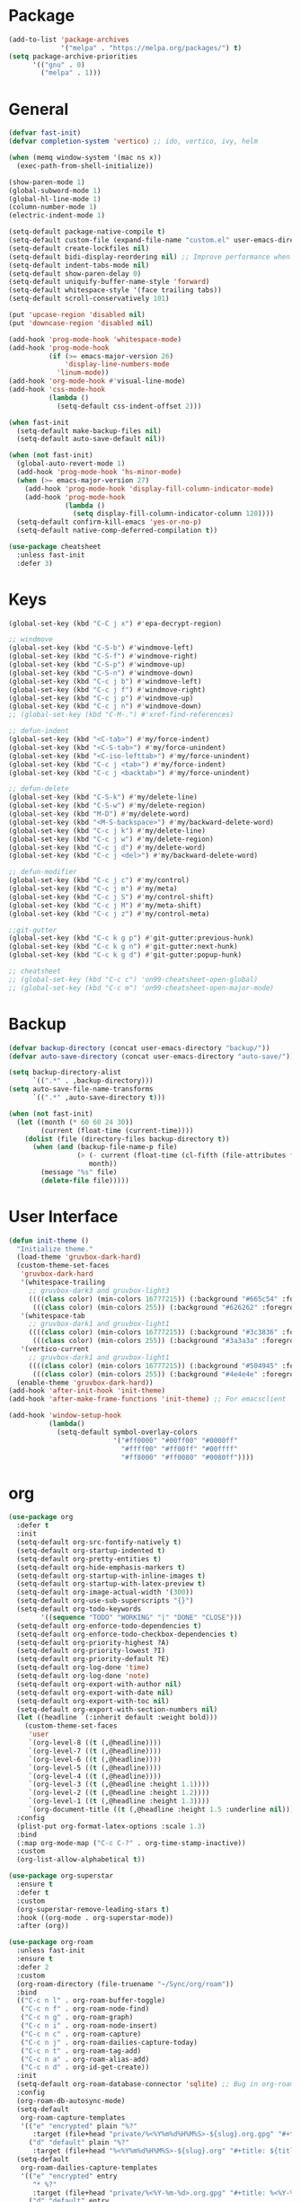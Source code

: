 * Package
#+BEGIN_SRC emacs-lisp
  (add-to-list 'package-archives
               '("melpa" . "https://melpa.org/packages/") t)
  (setq package-archive-priorities
        '(("gnu" . 0)
          ("melpa" . 1)))
#+END_SRC

* General
#+BEGIN_SRC emacs-lisp
  (defvar fast-init)
  (defvar completion-system 'vertico) ;; ido, vertico, ivy, helm

  (when (memq window-system '(mac ns x))
    (exec-path-from-shell-initialize))

  (show-paren-mode 1)
  (global-subword-mode 1)
  (global-hl-line-mode 1)
  (column-number-mode 1)
  (electric-indent-mode 1)

  (setq-default package-native-compile t)
  (setq-default custom-file (expand-file-name "custom.el" user-emacs-directory))
  (setq-default create-lockfiles nil)
  (setq-default bidi-display-reordering nil) ;; Improve performance when navigating long lines
  (setq-default indent-tabs-mode nil)
  (setq-default show-paren-delay 0)
  (setq-default uniquify-buffer-name-style 'forward)
  (setq-default whitespace-style '(face trailing tabs))
  (setq-default scroll-conservatively 101)

  (put 'upcase-region 'disabled nil)
  (put 'downcase-region 'disabled nil)

  (add-hook 'prog-mode-hook 'whitespace-mode)
  (add-hook 'prog-mode-hook
            (if (>= emacs-major-version 26)
                'display-line-numbers-mode
              'linum-mode))
  (add-hook 'org-mode-hook #'visual-line-mode)
  (add-hook 'css-mode-hook
            (lambda ()
              (setq-default css-indent-offset 2)))

  (when fast-init
    (setq-default make-backup-files nil)
    (setq-default auto-save-default nil))

  (when (not fast-init)
    (global-auto-revert-mode 1)
    (add-hook 'prog-mode-hook 'hs-minor-mode)
    (when (>= emacs-major-version 27)
      (add-hook 'prog-mode-hook 'display-fill-column-indicator-mode)
      (add-hook 'prog-mode-hook
                (lambda ()
                  (setq display-fill-column-indicator-column 120))))
    (setq-default confirm-kill-emacs 'yes-or-no-p)
    (setq-default native-comp-deferred-compilation t))

  (use-package cheatsheet
    :unless fast-init
    :defer 3)
#+END_SRC

* Keys
#+BEGIN_SRC emacs-lisp
  (global-set-key (kbd "C-C j x") #'epa-decrypt-region)

  ;; windmove
  (global-set-key (kbd "C-S-b") #'windmove-left)
  (global-set-key (kbd "C-S-f") #'windmove-right)
  (global-set-key (kbd "C-S-p") #'windmove-up)
  (global-set-key (kbd "C-S-n") #'windmove-down)
  (global-set-key (kbd "C-c j b") #'windmove-left)
  (global-set-key (kbd "C-c j f") #'windmove-right)
  (global-set-key (kbd "C-c j p") #'windmove-up)
  (global-set-key (kbd "C-c j n") #'windmove-down)
  ;; (global-set-key (kbd "C-M-.") #'xref-find-references)

  ;; defun-indent
  (global-set-key (kbd "<C-tab>") #'my/force-indent)
  (global-set-key (kbd "<C-S-tab>") #'my/force-unindent)
  (global-set-key (kbd "<C-iso-lefttab>") #'my/force-unindent)
  (global-set-key (kbd "C-c j <tab>") #'my/force-indent)
  (global-set-key (kbd "C-c j <backtab>") #'my/force-unindent)

  ;; defun-delete
  (global-set-key (kbd "C-S-k") #'my/delete-line)
  (global-set-key (kbd "C-S-w") #'my/delete-region)
  (global-set-key (kbd "M-D") #'my/delete-word)
  (global-set-key (kbd "<M-S-backspace>") #'my/backward-delete-word)
  (global-set-key (kbd "C-c j k") #'my/delete-line)
  (global-set-key (kbd "C-c j w") #'my/delete-region)
  (global-set-key (kbd "C-c j d") #'my/delete-word)
  (global-set-key (kbd "C-c j <del>") #'my/backward-delete-word)

  ;; defun-modifier
  (global-set-key (kbd "C-c j c") #'my/control)
  (global-set-key (kbd "C-c j m") #'my/meta)
  (global-set-key (kbd "C-c j S") #'my/control-shift)
  (global-set-key (kbd "C-c j M") #'my/meta-shift)
  (global-set-key (kbd "C-c j z") #'my/control-meta)

  ;;git-gutter
  (global-set-key (kbd "C-c k g p") #'git-gutter:previous-hunk)
  (global-set-key (kbd "C-c k g n") #'git-gutter:next-hunk)
  (global-set-key (kbd "C-c k g d") #'git-gutter:popup-hunk)

  ;; cheatsheet
  ;; (global-set-key (kbd "C-c c") 'on99-cheatsheet-open-global)
  ;; (global-set-key (kbd "C-c m") 'on99-cheatsheet-open-major-mode)
#+END_SRC

* Backup
#+BEGIN_SRC emacs-lisp
  (defvar backup-directory (concat user-emacs-directory "backup/"))
  (defvar auto-save-directory (concat user-emacs-directory "auto-save/"))

  (setq backup-directory-alist
        `((".*" . ,backup-directory)))
  (setq auto-save-file-name-transforms
        `((".*" ,auto-save-directory t)))

  (when (not fast-init)
    (let ((month (* 60 60 24 30))
          (current (float-time (current-time))))
      (dolist (file (directory-files backup-directory t))
        (when (and (backup-file-name-p file)
                   (> (- current (float-time (cl-fifth (file-attributes file))))
                      month))
          (message "%s" file)
          (delete-file file)))))
#+END_SRC

* User Interface
#+BEGIN_SRC emacs-lisp
  (defun init-theme ()
    "Initialize theme."
    (load-theme 'gruvbox-dark-hard)
    (custom-theme-set-faces
     'gruvbox-dark-hard
     '(whitespace-trailing
       ;; gruvbox-dark3 and gruvbox-light3
       ((((class color) (min-colors 16777215)) (:background "#665c54" :foreground "#bdae93"))
        (((class color) (min-colors 255)) (:background "#626262" :foregroune "#a8a8a8"))))
     '(whitespace-tab
       ;; gruvbox-dark1 and gruvbox-light1
       ((((class color) (min-colors 16777215)) (:background "#3c3836" :foreground "#ebdbb2"))
        (((class color) (min-colors 255)) (:background "#3a3a3a" :foregroune "#ffdfaf"))))
     '(vertico-current
       ;; gruvbox-dark1 and gruvbox-light1
       ((((class color) (min-colors 16777215)) (:background "#504945" :foreground "#d5c4a1"))
        (((class color) (min-colors 255)) (:background "#4e4e4e" :foregroune "#bcbcbc")))))
    (enable-theme 'gruvbox-dark-hard))
  (add-hook 'after-init-hook 'init-theme)
  (add-hook 'after-make-frame-functions 'init-theme) ;; For emacsclient

  (add-hook 'window-setup-hook
            (lambda()
              (setq-default symbol-overlay-colors
                            '("#ff0000" "#00ff00" "#0000ff"
                              "#ffff00" "#ff00ff" "#00ffff"
                              "#ff8000" "#ff0080" "#0080ff"))))
#+END_SRC

* org
#+BEGIN_SRC emacs-lisp
  (use-package org
    :defer t
    :init
    (setq-default org-src-fontify-natively t)
    (setq-default org-startup-indented t)
    (setq-default org-pretty-entities t)
    (setq-default org-hide-emphasis-markers t)
    (setq-default org-startup-with-inline-images t)
    (setq-default org-startup-with-latex-preview t)
    (setq-default org-image-actual-width '(300))
    (setq-default org-use-sub-superscripts "{}")
    (setq-default org-todo-keywords
          '((sequence "TODO" "WORKING" "|" "DONE" "CLOSE")))
    (setq-default org-enforce-todo-dependencies t)
    (setq-default org-enforce-todo-checkbox-dependencies t)
    (setq-default org-priority-highest ?A)
    (setq-default org-priority-lowest ?I)
    (setq-default org-priority-default ?E)
    (setq-default org-log-done 'time)
    (setq-default org-log-done 'note)
    (setq-default org-export-with-author nil)
    (setq-default org-export-with-date nil)
    (setq-default org-export-with-toc nil)
    (setq-default org-export-with-section-numbers nil)
    (let ((headline `(:inherit default :weight bold)))
      (custom-theme-set-faces
       'user
       `(org-level-8 ((t (,@headline))))
       `(org-level-7 ((t (,@headline))))
       `(org-level-6 ((t (,@headline))))
       `(org-level-5 ((t (,@headline))))
       `(org-level-4 ((t (,@headline))))
       `(org-level-3 ((t (,@headline :height 1.1))))
       `(org-level-2 ((t (,@headline :height 1.2))))
       `(org-level-1 ((t (,@headline :height 1.3))))
       `(org-document-title ((t (,@headline :height 1.5 :underline nil))))))
    :config
    (plist-put org-format-latex-options :scale 1.3)
    :bind
    (:map org-mode-map ("C-c C-?" . org-time-stamp-inactive))
    :custom
    (org-list-allow-alphabetical t))

  (use-package org-superstar
    :ensure t
    :defer t
    :custom
    (org-superstar-remove-leading-stars t)
    :hook ((org-mode . org-superstar-mode))
    :after (org))

  (use-package org-roam
    :unless fast-init
    :ensure t
    :defer 2
    :custom
    (org-roam-directory (file-truename "~/Sync/org/roam"))
    :bind
    (("C-c n l" . org-roam-buffer-toggle)
     ("C-c n f" . org-roam-node-find)
     ("C-c n g" . org-roam-graph)
     ("C-c n i" . org-roam-node-insert)
     ("C-c n c" . org-roam-capture)
     ("C-c n j" . org-roam-dailies-capture-today)
     ("C-c n t" . org-roam-tag-add)
     ("C-c n a" . org-roam-alias-add)
     ("C-c n d" . org-id-get-create))
    :init
    (setq-default org-roam-database-connector 'sqlite) ;; Bug in org-roam-ui with built-in connector
    :config
    (org-roam-db-autosync-mode)
    (setq-default
     org-roam-capture-templates
     '(("e" "encrypted" plain "%?"
        :target (file+head "private/%<%Y%m%d%H%M%S>-${slug}.org.gpg" "#+title: ${title} ") :unnarrowed t)
       ("d" "default" plain "%?"
        :target (file+head "%<%Y%m%d%H%M%S>-${slug}.org" "#+title: ${title}") :unnarrowed t)))
    (setq-default
     org-roam-dailies-capture-templates
     '(("e" "encrypted" entry
        "* %?"
        :target (file+head "private/%<%Y-%m-%d>.org.gpg" "#+title: %<%Y-%m-%d>\n"))
       ("d" "default" entry
        "* %?"
        :target (file+head "%<%Y-%m-%d>.org" "#+title: %<%Y-%m-%d>\n")
        :unnarrowed t)
       ("d" "default" entry
        "* %?"
        :target (file+head "%<%Y-%m-%d>.org" "#+title: %<%Y-%m-%d>\n")
        :unnarrowed t)
       ("w" "work" entry
        "* %?"
        :target (file+head "work/%<%Y-%m-%d>.org" "#+filetags: :work:\n#+title: %<%Y-%m-%d>\n")
        :unnarrowed t)))
    (setq-default org-roam-node-display-template
                  (concat
                   (propertize "${title}" 'face 'bold)
                   (propertize " | " 'face 'org-warning)
                   (propertize "${tags}" 'face 'highlight))))

  (use-package org-roam-timestamps
    :unless fast-init
    :ensure t
    :hook ((org-mode . org-roam-timestamps-mode))
    :after (org-roam))

  (use-package org-fragtog
    :unless fast-init
    :ensure t
    :hook ((org-mode . org-fragtog-mode))
    :after (org))
#+END_SRC

* Python
#+begin_src emacs-lisp
  (use-package pyvenv
    :unless fast-init
    :ensure t
    :defer t)

  (use-package auto-virtualenv
    :unless fast-init
    :ensure t
    :defer t
    :hook
    ((python-mode . auto-virtualenv-set-virtualenv) (python-ts-mode . auto-virtualenv-set-virtualenv)
     (projectile-after-switch-project-hook . auto-virtualenv-set-virtualenv)))
#+end_src

* JavaScript
#+begin_src emacs-lisp
  (if (>= emacs-major-version 27)
      (add-to-list 'auto-mode-alist '("\\.js[mx]?\\'" . js-mode))
    (add-to-list 'auto-mode-alist '("\\.har\\'" . js-mode)))
  (add-hook 'js-mode-hook
            (lambda ()
              (setq-default js-indent-level 2)))
  (add-hook 'js-ts-mode-hook
            (lambda ()
              (setq-default js-indent-level 2)))
  (with-eval-after-load 'js
    (define-key js-mode-map (kbd "M-.") nil)
    (define-key js-ts-mode-map (kbd "M-.") nil))
#+end_src

* Completion
** ido
#+begin_src emacs-lisp
  ;; Use ido by default if emacs version is < 28 and completion-system is set to
  ;; vertico which does not support version < 28
  (defvar use-ido
    (and (not fast-init)
         (or (eq completion-system 'ido)
             (and (< emacs-major-version 28) (eq completion-system 'vertico)))))

  (when use-ido
    (ido-mode 1)
    (setq-default ido-auto-merge-work-directories-length nil)
    (setq-default ido-everywhere t))

  (use-package flx-ido
    :unless (not use-ido)
    :ensure t
    :config
    (flx-ido-mode 1))

  (use-package ido-completing-read+
    :unless (not use-ido)
    :ensure t
    :config
    (ido-ubiquitous-mode 1))

  (use-package ido-vertical-mode
    :unless (not use-ido)
    :ensure t
    :config
    (ido-vertical-mode 1)
    (setq-default ido-vertical-show-count t)
    (setq ido-vertical-define-keys 'C-n-and-C-p-only))
#+end_src

** vertico
#+begin_src emacs-lisp
  (defvar use-vertico
    (and (not fast-init)
         (>= emacs-major-version 28)
         (eq completion-system 'vertico)))

  (when use-vertico
    (setq minibuffer-prompt-properties
          '(read-only t cursor-intangible t face minibuffer-prompt))
    (add-hook 'minibuffer-setup-hook #'cursor-intangible-mode)
    (setq enable-recursive-minibuffers t)
    (setq read-file-name-completion-ignore-case t
          read-buffer-completion-ignore-case t
          completion-ignore-case t)
    (when (>= emacs-major-version 28)
      (setq read-extended-command-predicate
            #'command-completion-default-include-p)))

  (use-package vertico
    :unless (not use-vertico)
    :ensure t
    :defer t
    :init
    (vertico-mode)
    (setq vertico-cycle t)
    (setq vertico-count 12)
    (setq vertico-scroll-margin 4))

  (use-package vertico-directory
    :unless (not use-vertico)
    :after vertico
    :bind (:map vertico-map
                ("RET" . vertico-directory-enter)
                ("DEL" . vertico-directory-delete-char)
                ("M-DEL" . vertico-directory-delete-word))
    :hook (rfn-eshadow-update-overlay . vertico-directory-tidy))

  (use-package savehist
    :unless (not use-vertico)
    :defer 1
    :init
    (savehist-mode))

  (use-package marginalia
    :unless (not use-vertico)
    :defer 1
    :bind
    (:map minibuffer-local-map ("M-A" . marginalia-cycle))
    :init
    (marginalia-mode))

  (use-package prescient
    :unless (not use-vertico)
    :ensure t
    :defer t
    :custom
    (prescient-filter-method '(literal regexp initialism))
    (prescient-sort-length-enabled nil)
    (prescient-sort-full-matches-first t)
    (prescient-persist-mode t))

  (use-package vertico-prescient
    :unless (not use-vertico)
    :ensure t
    :defer 1
    :config
    (vertico-prescient-mode 1)
    :custom
    (vertico-prescient-enable-sorting nil))

  (use-package consult
    :unless (not use-vertico)
    :ensure t
    :defer t
    ;; Replace bindings. Lazily loaded due by `use-package'.
    :bind (;; C-c bindings (mode-specific-map)
           ("C-c c r" . consult-recent-file)
           ("C-c c m" . consult-mode-command)
           ("C-c c k" . consult-kmacro)
           ;; C-x bindings (ctl-x-map)
           ("C-x M-:" . consult-complex-command)
           ("C-x b" . consult-buffer)
           ("C-x 4 b" . consult-buffer-other-window)
           ("C-x r b" . consult-bookmark)
           ("C-x p b" . consult-project-buffer)
           ;; Custom M-# bindings for fast register access
           ("M-#" . consult-register-load)
           ("M-'" . consult-register-store)
           ("C-M-#" . consult-register)
           ;; Other custom bindings
           ("M-y" . consult-yank-pop)
           ;; M-g bindings (goto-map)
           ("M-g f" . consult-flycheck)
           ("M-g g" . consult-goto-line)
           ("M-g h" . consult-org-heading)
           ("M-g o" . consult-outline)
           ("M-g i" . consult-imenu)
           ("M-g I" . consult-imenu-multi)
           ;; M-s bindings (search-map)
           ("M-s d" . consult-find)
           ("M-s g" . consult-grep)
           ("M-s G" . consult-git-grep)
           ("M-s r" . consult-ripgrep)
           ("M-s l" . consult-line)
           ("M-s L" . consult-line-multi)
           ("M-s m" . consult-multi-occur)
           ("M-s k" . consult-keep-lines)
           ("M-s u" . consult-focus-lines)
           ;; Isearch integration
           ("M-s e" . consult-isearch-history)
           :map isearch-mode-map
           ("M-s e" . consult-isearch-history)
           ("M-s l" . consult-line)
           ("M-s L" . consult-line-multi)
           ;; Minibuffer history
           :map minibuffer-local-map
           ("M-s" . consult-history)
           ("M-r" . consult-history))
    :hook (completion-list-mode . consult-preview-at-point-mode)
    :init
    (setq register-preview-delay 0.5
          register-preview-function #'consult-register-format)
    (advice-add #'register-preview :override #'consult-register-window)
    ;; (setq xref-show-xrefs-function #'consult-xref
    ;;       xref-show-definitions-function #'consult-xref)
    :config
    (consult-customize
     consult-theme
     consult-ripgrep consult-git-grep consult-grep
     consult-bookmark consult-recent-file consult-xref

     consult--source-buffer
     consult--source-bookmark consult--source-recent-file
     consult--source-project-recent-file
     :preview-key "M-."
     ;; :preview-key '(:debounce 0.2 any)
     )
    (setq consult-narrow-key "<")
    (autoload 'projectile-project-root "projectile")
    (setq consult-project-function (lambda (_) (projectile-project-root))))

  (use-package embark
    :unless (not use-vertico)
    :ensure t
    :defer t
    :bind
    (("C-c C-/" . embark-act)         ;; pick some comfortable binding
     ("C-c M-/" . embark-dwim)        ;; good alternative: M-.
     ("C-h B" . embark-bindings))   ;; alternative for `describe-bindings'
    :init
    (setq prefix-help-command #'embark-prefix-help-command)
    :config
    (add-to-list 'display-buffer-alist
                 '("\\`\\*Embark Collect \\(Live\\|Completions\\)\\*"
                   nil
                   (window-parameters (mode-line-format . none)))))

  (use-package embark-consult
    :unless (not use-vertico)
    :ensure t
    :after (embark consult)
    :hook
    (embark-collect-mode . consult-preview-at-point-mode)
    :after (consult embark))
#+end_src

* all-the-icons
#+BEGIN_SRC emacs-lisp
  (use-package all-the-icons
    :unless fast-init
    :ensure t
    :defer t
    :if (display-graphic-p))
#+END_SRC

* all-the-icons-dired
#+BEGIN_SRC emacs-lisp
  (use-package all-the-icons-dired
    :unless fast-init
    :ensure t
    :defer t
    :after (all-the-icons)
    :hook (dired-mode . all-the-icons-dired-mode))
#+END_SRC

* auto-compile
#+BEGIN_SRC emacs-lisp
  (use-package auto-compile
    :unless fast-init
    :ensure t
    :defer 3
    :config
    (auto-compile-on-load-mode 1)
    (auto-compile-on-save-mode 1)
    (setq-default load-prefer-newer t))
#+END_SRC

* avy
#+BEGIN_SRC emacs-lisp
  (use-package avy
    :unless fast-init
    :ensure t
    :defer 3
    :bind
    (("C-:" . #'avy-goto-char-timer)
     ("C-\"" . #'avy-goto-line)
     ("C-c j :" . #'avy-goto-char-timer)
     ("C-c j \"" . #'avy-goto-line)))
#+END_SRC

* company
#+BEGIN_SRC emacs-lisp
  (use-package company
    :ensure t
    :defer 3
    :init
    (add-hook 'after-init-hook 'global-company-mode)
    :config
    (setq-default company-dabbrev-downcase nil)
    :bind
    (("C-." . 'company-complete)
     (:map company-active-map
           ("<tab>" . 'company-complete-common-or-cycle)
           ("C-p" . nil)
           ("C-n" . nil)
           ("M-p" . 'company-select-previous)
           ("M-n" . 'company-select-next)
           ("C-h" . 'company-show-doc-buffer))
     (:map company-search-map
           ("<tab>" . 'company-complete-common-or-cycle)
           ("C-p" . nil)
           ("C-n" . nil)
           ("M-p" . 'company-select-previous)
           ("M-n" . 'company-select-next)
           ("C-h" . 'company-show-doc-buffer)))
    :custom
    (company-idle-delay 1))
#+END_SRC

* company-box
#+BEGIN_SRC emacs-lisp
  (use-package company-box
    :unless fast-init
    :hook (company-mode . company-box-mode)
    :after (company))
#+END_SRC

* company-web
#+BEGIN_SRC emacs-lisp
  (use-package company-web
    :unless fast-init
    :ensure t
    :after (company))
#+END_SRC

* dashboard
#+begin_src emacs-lisp
  (use-package dashboard
    :unless fast-init
    :ensure t
    :config
    (dashboard-setup-startup-hook)
    (setq dashboard-startup-banner 'logo)
    (setq dashboard-items '((recents  . 5)
                            (projects . 5))))
#+end_src

* dockerfile-mode
#+BEGIN_SRC emacs-lisp
  (use-package dockerfile-mode
    :ensure t
    :defer t)
#+END_SRC

* eglot
#+BEGIN_SRC emacs-lisp
  (use-package eglot
    :unless fast-init
    :ensure t
    :defer t
    :hook
    (
     (js-mode . eglot-ensure) (js-ts-mode . eglot-ensure) (js2-mode . eglot-ensure) (rjsx-mode . eglot-ensure)

     (web-mode . eglot-ensure) (html-mode . eglot-ensure) (css-mode . eglot-ensure) (css-ts-mode . eglot-ensure)

     (json-mode . eglot-ensure) (json-ts-mode . eglot-ensure)

     (python-mode . eglot-ensure) (python-ts-mode . eglot-ensure)

     (c-mode . eglot-ensure) (c-ts-mode . eglot-ensure) (c++-mode . eglot-ensure) (c++-ts-mode . eglot-ensure)

     (java-mode . eglot-ensure) (java-ts-mode . eglot-ensure)

     (sh-mode . eglot-ensure) (bash-ts-mode . eglot-ensure)
     ))
  ;; pip install python-lsp-server
  ;; npm i -g typescript-language-server typescript
  ;; npm i -g vscode-json-languageserver
  ;; npm i -g vscode-langservers-extracted
  ;; npm i -g bash-language-server
  ;; dnf in clang-tools-extra
#+END_SRC

* evil
#+begin_src emacs-lisp
  (use-package evil
    :unless fast-init
    :ensure t
    :defer t
    :custom
    (evil-default-state 'emacs)
    :bind
    ("C-z" . (lambda () (interactive) (evil-mode) (evil-normal-state))))
#+end_src


* exec-path-from-shell
#+BEGIN_SRC emacs-lisp
  (use-package exec-path-from-shell
    :ensure t)
#+END_SRC

* eyebrowse
#+BEGIN_SRC emacs-lisp
  (use-package eyebrowse
    :unless fast-init
    :ensure t
    :defer 3
    :config
    (eyebrowse-mode 1))
#+END_SRC

* flycheck
#+BEGIN_SRC emacs-lisp
  (use-package flycheck
    :unless fast-init
    :ensure t
    :defer t
    :init
    (add-hook 'after-init-hook 'global-flycheck-mode)
    :config
    (setq-default flycheck-emacs-lisp-load-path 'inherit))
#+END_SRC

* gcmh
#+begin_src emacs-lisp
  (use-package gcmh
    :ensure t
    :defer 1
    :config
    (gcmh-mode 1)
    :custom
    (gcmh-idle-delat 'auto)
    (gcmh-high-cons-threshold 67108864)) ;; 64MB
#+end_src


* git-gutter
#+BEGIN_SRC emacs-lisp
  (use-package git-gutter
    :ensure t
    :defer 3
    :config
    (global-git-gutter-mode 1))
#+END_SRC

* go-mode
#+BEGIN_SRC emacs-lisp
  (use-package go-mode
    :ensure t
    :defer t)
#+END_SRC


* good-scroll
#+begin_src emacs-lisp
  (use-package good-scroll
    :ensure t
    :defer 1
    :config
    (good-scroll-mode 1)
    :bind
    (("M-v" . 'good-scroll-down)
    ("C-v" . 'good-scroll-up)
    ("M-V" . 'good-scroll-down-full-screen)
    ("C-S-v" . 'good-scroll-up-full-screen)))
#+end_src


* gruvbox-theme
#+begin_src emacs-lisp
  (use-package gruvbox-theme
    :ensure t
    :defer t)
#+end_src

* json-mode
#+begin_src emacs-lisp
  (use-package json-mode
    :ensure t
    :defer t)
#+end_src

* magit
#+BEGIN_SRC emacs-lisp
  (use-package magit
    :unless fast-init
    :ensure t
    :defer t
    :bind
    ("C-x g" . 'magit-status))
#+END_SRC

* markdown-mode
#+begin_src emacs-lisp
  (use-package markdown-mode
    :ensure t
    :defer t)
#+end_src

* mood-line
#+begin_src emacs-lisp
  (use-package mood-line
    :config
    (mood-line-mode)
    :custom
    (mood-line-glyph-alist  mood-line-glyphs-fira-code)
    :custom-face
    (mood-line-buffer-status-read-only ((t (:inherit mode-line-inactive))))
    (mood-line-encoding ((t (:inherit mode-line-inactive))))
    (mood-line-status-neutral ((t (:inherit mode-line-inactive))))
    (mood-line-unimportant ((t (:inherit mood-line-unimportant)))))
#+end_src


* php-mode
#+BEGIN_SRC emacs-lisp
  (use-package php-mode
    :ensure t
    :defer t)
#+END_SRC

* popper
#+begin_src emacs-lisp
  (use-package popper
    :unless fast-init
    :ensure t
    :defer t
    :bind
    (("C-`" . popper-toggle-latest)
     ("C-c o o" . popper-cycle)
     ("C-c o c" . popper-toggle-type))
    :init
    (setq popper-reference-buffers
          '("\\*Messages\\*"
            "Output\\*$"
            "\\*Async Shell Command\\*"
            "\\*scratch\\*"
            "error\\*$"
            "errors\\*$"
            "\\*xref\\*"
            "^\\*eshell.*" eshell-mode
            "^\\*shell.*" shell-mode
            "^\\*term.*" term-mode
            "^\\*vterm.*" vterm-mode
            "^\\*Python.*" inferior-python-mode
            help-mode
            compilation-mode))
    (setq popper-window-height 20)
    (setq popper-group-function #'popper-group-by-projectile)
    (popper-mode +1)
    (popper-echo-mode +1)
    :after (projectile))
#+end_src

* projectile
#+BEGIN_SRC emacs-lisp
  (use-package projectile
    :unless fast-init
    :ensure t
    :defer t
    :config
    (projectile-mode 1)
    (setq-default projectile-indexing-method 'hybrid)
    (add-to-list 'projectile-globally-ignored-directories "node_modules")
    :bind
    ("C-c p" . 'projectile-command-map))
#+END_SRC

* pug-mode
#+BEGIN_SRC emacs-lisp
  (use-package pug-mode
    :ensure t
    :defer t
    :config
    (indent-tabs-mode t)
    (setq pug-tab-width 2)
    (setq tab-width 2))
#+END_SRC

* solarized-theme
#+begin_src emacs-lisp
  (use-package solarized-theme
    :disabled
    :ensure t
    :defer t)
#+end_src

* symbol-overlay
#+BEGIN_SRC emacs-lisp
  (use-package symbol-overlay
    :ensure t
    :defer 5
    :config
    (setq-default symbol-overlay-map nil)
    :bind
    (("C-;" . #'symbol-overlay-put)
     ("C->" . #'symbol-overlay-jump-next)
     ("C-<" . #'symbol-overlay-jump-prev)
     ("C-c j ;" . #'symbol-overlay-put)
     ("C-c j >" . #'symbol-overlay-jump-next)
     ("C-c j <" . #'symbol-overlay-jump-prev)))
#+END_SRC

* treesit
#+begin_src emacs-lisp
  (use-package treesit-auto
    :if (>= emacs-major-version 29)
    :ensure t
    :defer 1
    :config
    (global-treesit-auto-mode)
    (setq treesit-auto-install 'prompt))
#+end_src

* undo-tree
#+begin_src emacs-lisp
  (use-package undo-tree
    :ensure t
    :defer t
    :if (< emacs-major-version 28)
    :config (global-undo-tree-mode)
    :bind
    ((:map undo-tree-map
           ("C-x u" . 'undo-tree-visualize)
           ("C-x r u" . nil)
           ("C-x r U" . nil))))
#+end_src

* vundo
#+BEGIN_SRC emacs-lisp
  (use-package vundo
    :ensure t
    :if (>= emacs-major-version 28)
    :defer t
    :bind
    (("C-x u" . 'vundo)))
#+END_SRC

* web-mode
#+BEGIN_SRC emacs-lisp
  (use-package web-mode
    :ensure t
    :defer t
    :config
    (setq-default web-mode-enable-current-element-highlight t)
    (setq-default web-mode-enable-auto-indentation nil)
    (setq-default web-mode-enable-engine-detection t)
    (setq-default web-mode-markup-indent-offset 2)
    (setq-default web-mode-markup-indent-offset 2)
    (setq-default web-mode-css-indent-offset 2)
    (setq-default web-mode-code-indent-offset 2)
    (setq-default web-mode-engines-alist '(("django" . "\\.jinja2\\'")))
    :mode
    ("\\.phtml\\'" "\\.tpl\\'"  "\\.[agj]sp\\'"  "\\.as[cp]x\\'"  "\\.erb\\'"  "\\.mustache\\'"  "\\.djhtml\\'"
    "\\.html?\\'"  "\\.xml\\'" "\\.jinja2\\'" ))
#+END_SRC

* yaml-mode
#+BEGIN_SRC emacs-lisp
  (use-package yaml-mode
    :ensure t
    :defer t)
#+END_SRC

* yasnippet
#+BEGIN_SRC emacs-lisp
  (use-package yasnippet
    :unless fast-init
    :ensure t
    :defer t
    :hook ((emacs-lisp-mode . yas-minor-mode) (js-mode . yas-minor-mode) (python-mode . yas-minor-mode)
           (org-mode . yas-minor-mode))
    :bind (:map yas-minor-mode-map
                ("C-i" . nil) ;; Only <tab> should expand, C-i should not
                ("C-," . 'yas-expand)))
#+END_SRC

* yasnippet-snippets
#+BEGIN_SRC emacs-lisp
  (use-package yasnippet-snippets
    :unless fast-init
    :ensure t
    :defer t)
#+END_SRC
